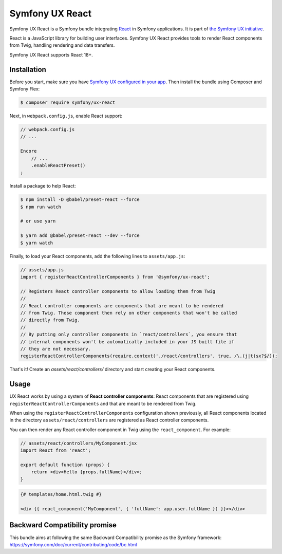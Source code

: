 Symfony UX React
================

Symfony UX React is a Symfony bundle integrating `React`_ in
Symfony applications. It is part of `the Symfony UX initiative`_.

React is a JavaScript library for building user interfaces.
Symfony UX React provides tools to render React components from Twig,
handling rendering and data transfers.

Symfony UX React supports React 18+.

Installation
------------

Before you start, make sure you have `Symfony UX configured in your app`_.
Then install the bundle using Composer and Symfony Flex:

.. code-block:: terminal

    $ composer require symfony/ux-react

Next, in ``webpack.config.js``, enable React support:

.. code-block:: javascript

    // webpack.config.js
    // ...

    Encore
        // ...
        .enableReactPreset()
    ;

Install a package to help React:

.. code-block:: terminal

    $ npm install -D @babel/preset-react --force
    $ npm run watch

    # or use yarn
    
    $ yarn add @babel/preset-react --dev --force
    $ yarn watch

Finally, to load your React components, add the following lines to ``assets/app.js``:

.. code-block:: javascript

    // assets/app.js
    import { registerReactControllerComponents } from '@symfony/ux-react';

    // Registers React controller components to allow loading them from Twig
    //
    // React controller components are components that are meant to be rendered
    // from Twig. These component then rely on other components that won't be called
    // directly from Twig.
    //
    // By putting only controller components in `react/controllers`, you ensure that
    // internal components won't be automatically included in your JS built file if
    // they are not necessary.
    registerReactControllerComponents(require.context('./react/controllers', true, /\.(j|t)sx?$/));

That's it! Create an `assets/react/controllers/` directory and start creating your
React components.

Usage
-----

UX React works by using a system of **React controller components**: React components that
are registered using ``registerReactControllerComponents`` and that are meant to be rendered
from Twig.

When using the ``registerReactControllerComponents`` configuration shown previously, all
React components located in the directory ``assets/react/controllers`` are registered as
React controller components.

You can then render any React controller component in Twig using the ``react_component``.
For example:

.. code-block:: javascript

    // assets/react/controllers/MyComponent.jsx
    import React from 'react';

    export default function (props) {
        return <div>Hello {props.fullName}</div>;
    }


.. code-block:: twig

    {# templates/home.html.twig #}

    <div {{ react_component('MyComponent', { 'fullName': app.user.fullName }) }}></div>

Backward Compatibility promise
------------------------------

This bundle aims at following the same Backward Compatibility promise as
the Symfony framework:
https://symfony.com/doc/current/contributing/code/bc.html

.. _`React`: https://reactjs.org/
.. _`the Symfony UX initiative`: https://symfony.com/ux
.. _`Symfony UX configured in your app`: https://symfony.com/doc/current/frontend/ux.html
